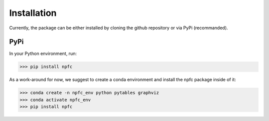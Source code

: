 ============
Installation
============

Currently, the package can be either installed by cloning the github repository
or via PyPi (recommanded).

PyPi
****

In your Python environment, run:

>>> pip install npfc

.. warning: There is currently an issue when pytables is installed via pip.
    We could not investigate this yet, so it currently is strongly recommended
    to install pytables using conda instead.
    To reflect this, we removed pytables from the PyPi package dependecies.
    If not installed, the deduplication step using a reference file will fail.

As a work-around for now, we suggest to create a conda environment and install
the npfc package inside of it:

>>> conda create -n npfc_env python pytables graphviz
>>> conda activate npfc_env
>>> pip install npfc
